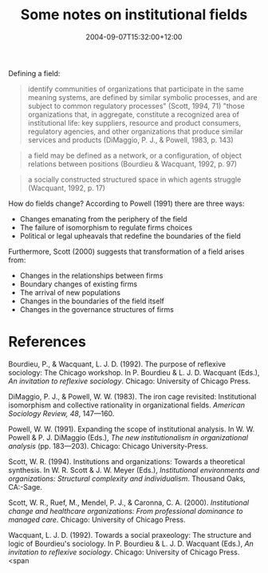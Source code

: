 #+title: Some notes on institutional fields
#+slug: some-notes-on-institutional-fields
#+date: 2004-09-07T15:32:00+12:00
#+lastmod: 2004-09-07T15:32:00+12:00
#+categories[]: Research
#+tags[]: Institutions
#+draft: False

Defining a field:

#+BEGIN_QUOTE

identify communities of organizations that participate in the same meaning systems, are defined by similar symbolic processes, and are subject to common regulatory processes" (Scott, 1994, 71) "those organizations that, in aggregate, constitute a recognized area of institutional life: key suppliers, resource and product consumers, regulatory agencies, and other organizations that produce similar services and products (DiMaggio, P. J., & Powell, 1983, p. 143)

#+END_QUOTE

#+BEGIN_QUOTE

a field may be defined as a network, or a configuration, of object relations between positions (Bourdieu & Wacquant, 1992, p. 97)

#+END_QUOTE

#+BEGIN_QUOTE

a socially constructed structured space in which agents struggle (Wacquant, 1992, p. 17)

#+END_QUOTE

How do fields change? According to Powell (1991) there are three ways:

- Changes emanating from the periphery of the field
- The failure of isomorphism to regulate firms choices
- Political or legal upheavals that redefine the boundaries of the field

Furthermore, Scott (2000) suggests that transformation of a field arises from:

- Changes in the relationships between firms
- Boundary changes of existing firms
- The arrival of new populations
- Changes in the boundaries of the field itself
- Changes in the governance structures of firms

* References

Bourdieu, P., & Wacquant, L. J. D. (1992). The purpose of reflexive sociology: The Chicago workshop. In P. Bourdieu & L. J. D. Wacquant (Eds.), /An invitation to reflexive sociology/. Chicago: University of Chicago Press.

DiMaggio, P. J., & Powell, W. W. (1983). The iron cage revisited: Institutional isomorphism and collective rationality in organizational fields. /American Sociology Review, 48/, 147---160.

Powell, W. W. (1991). Expanding the scope of institutional analysis. In W. W. Powell & P. J. DiMaggio (Eds.), /The new institutionalism in organizational analysis/ (pp. 183---203). Chicago: Chicago University-Press.

Scott, W. R. (1994). Institutions and organizations: Towards a theoretical synthesis. In W. R. Scott & J. W. Meyer (Eds.), /Institutional environments and organizations: Structural complexity and individualism/. Thousand Oaks, CA:-Sage.

Scott, W. R., Ruef, M., Mendel, P. J., & Caronna, C. A. (2000). /Institutional change and healthcare organizations: From professional dominance to managed care/. Chicago: University of Chicago Press.

Wacquant, L. J. D. (1992). Towards a social praxeology: The structure and logic of Bourdieu's sociology. In P. Bourdieu & L. J. D. Wacquant (Eds.), /An invitation to reflexive sociology/. Chicago: University of Chicago Press. <span
